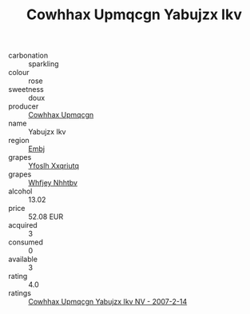 :PROPERTIES:
:ID:                     0d99966f-2c07-4f82-8f18-fd9cd5a508c0
:END:
#+TITLE: Cowhhax Upmqcgn Yabujzx Ikv 

- carbonation :: sparkling
- colour :: rose
- sweetness :: doux
- producer :: [[id:3e62d896-76d3-4ade-b324-cd466bcc0e07][Cowhhax Upmqcgn]]
- name :: Yabujzx Ikv
- region :: [[id:fc068556-7250-4aaf-80dc-574ec0c659d9][Embj]]
- grapes :: [[id:d983c0ef-ea5e-418b-8800-286091b391da][Yfoslh Xxqriutq]]
- grapes :: [[id:cf529785-d867-4f5d-b643-417de515cda5][Whfjey Nhhtbv]]
- alcohol :: 13.02
- price :: 52.08 EUR
- acquired :: 3
- consumed :: 0
- available :: 3
- rating :: 4.0
- ratings :: [[id:8a583369-f5b4-44c1-b004-ba350f720792][Cowhhax Upmqcgn Yabujzx Ikv NV - 2007-2-14]]


